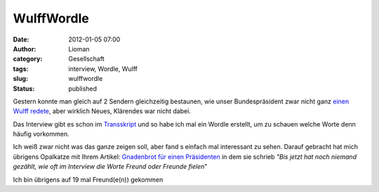WulffWordle
###########
:date: 2012-01-05 07:00
:author: Lioman
:category: Gesellschaft
:tags: interview, Wordle, Wulff
:slug: wulffwordle
:status: published

Gestern konnte man gleich auf 2 Sendern gleichzeitig bestaunen, wie
unser Bundespräsident zwar nicht ganz `einen Wulff
redete <http://www.lioman.de/2012/01/sich-einen-wulff-reden/>`__, aber
wirklich Neues, Klärendes war nicht dabei.

Das Interview gibt es schon im
`Transskript <http://piratenpad.de/wulff-ard-transkript>`__ und so habe
ich mal ein Wordle erstellt, um zu schauen welche Worte denn häufig
vorkommen.

|image0|\ Ich weiß zwar nicht was das ganze zeigen soll, aber fand s
einfach mal interessant zu sehen. Darauf gebracht hat mich übrigens
Opalkatze mit Ihrem Artikel: `Gnadenbrot für einen
Präsidenten <https://opalkatze.wordpress.com/2012/01/04/gnadenbrot-fur-einen-prasidenten/>`__
in dem sie schrieb *"Bis jetzt hat noch niemand gezählt, wie oft im
Interview die Worte Freund oder Freunde fielen*"

Ich bin übrigens auf 19 mal Freund(e(n)) gekommen

.. |image0| image:: https://lh4.googleusercontent.com/-iDczph0A_Pc/TwU6fFu2gYI/AAAAAAAACRU/EnKB1Md-zH4/s640/Wordle_WulffInterview.png
   :class: aligncenter
   :width: 678px
   :height: 400px
   :target: https://lh4.googleusercontent.com/-iDczph0A_Pc/TwU6fFu2gYI/AAAAAAAACRU/EnKB1Md-zH4/s640/Wordle_WulffInterview.png
